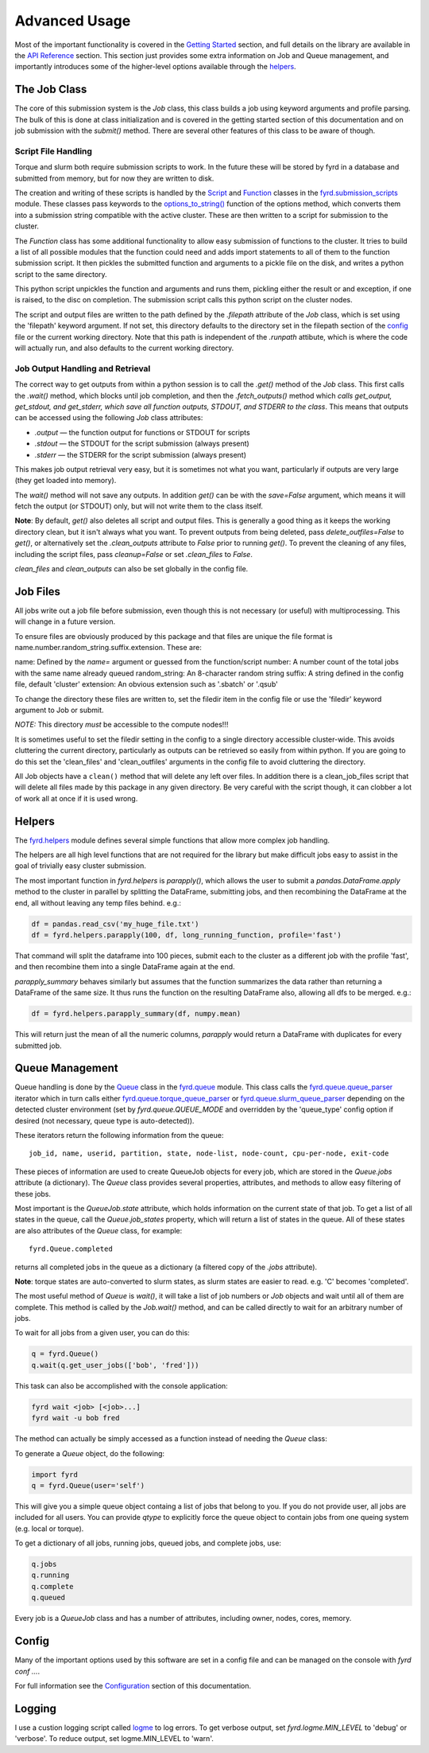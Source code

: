 Advanced Usage
==============

Most of the important functionality is covered in the
`Getting Started </basic_usage.html>`_ section, and full details on the library
are available in the `API Reference </api.html>`_ section. This section just
provides some extra information on Job and Queue management, and importantly
introduces some of the higher-level options available through the
`helpers </api.html#fyrd-helpers>`_.

The Job Class
-------------

The core of this submission system is the `Job` class, this class builds a job
using keyword arguments and profile parsing. The bulk of this is done at class
initialization and is covered in the getting started section of this
documentation and on job submission with the `submit()` method. There are
several other features of this class to be aware of though.

Script File Handling
....................

Torque and slurm both require submission scripts to work. In the future these
will be stored by fyrd in a database and submitted from memory, but for now
they are written to disk.

The creation and writing of these scripts is handled by the
`Script <api.html#fyrd.submission_scripts.Script>`_ and
`Function <api.html#fyrd.submission_scripts.Function>`_ classes in the
`fyrd.submission_scripts <api.html#fyrd-submission-scripts>`_ module.
These classes pass keywords to the
`options_to_string() </api.html#fyrd.options.options_to_string>`_ function
of the options method, which converts them into a submission string compatible
with the active cluster. These are then written to a script for submission
to the cluster.

The `Function` class has some additional functionality to allow easy submission
of functions to the cluster. It tries to build a list of all possible modules
that the function could need and adds import statements to all of them to the
function submission script. It then pickles the submitted function and
arguments to a pickle file on the disk, and writes a python script to the same
directory.

This python script unpickles the function and arguments and runs them, pickling
either the result or and exception, if one is raised, to the disc on completion.
The submission script calls this python script on the cluster nodes.

The script and output files are written to the path defined by the `.filepath`
attribute of the `Job` class, which is set using the 'filepath' keyword
argument. If not set, this directory defaults to the directory set in the
filepath section of the `config </configuration.html>`_ file or the current working
directory. Note that this path is independent of the `.runpath` attibute, which
is where the code will actually run, and also defaults to the current working
directory.

Job Output Handling and Retrieval
.................................

The correct way to get outputs from within a python session is to call the
`.get()` method of the `Job` class. This first calls the `.wait()` method, which
blocks until job completion, and then the `.fetch_outputs()` method which
*calls get_output, get_stdout, and get_stderr, which save all function outputs,
STDOUT, and STDERR to the class*. This means that outputs can be accessed using
the following `Job` class attributes:

- `.output` —  the function output for functions or STDOUT for scripts
- `.stdout` —  the STDOUT for the script submission (always present)
- `.stderr` —  the STDERR for the script submission (always present)

This makes job output retrieval very easy, but it is sometimes not what you want,
particularly if outputs are very large (they get loaded into memory).

The `wait()` method will not save any outputs. In addition `get()` can be
with the `save=False` argument, which means it will fetch the output (or STDOUT)
only, but will not write them to the class itself.

**Note**: By default, `get()` also deletes all script and output files. This
is generally a good thing as it keeps the working directory clean, but it isn't
always what you want. To prevent outputs from being deleted, pass
`delete_outfiles=False` to `get()`, or alternatively set the `.clean_outputs`
attribute to `False` prior to running `get()`. To prevent the cleaning of
any files, including the script files, pass `cleanup=False` or set
`.clean_files` to `False`.

`clean_files` and `clean_outputs` can also be set globally in the config file.


Job Files
---------

All jobs write out a job file before submission, even though this is not
necessary (or useful) with multiprocessing. This will change in a future
version.

To ensure files are obviously produced by this package and that files are unique
the file format is name.number.random_string.suffix.extension. These are:

name:          Defined by the `name=` argument or guessed from the function/script
number:        A number count of the total jobs with the same name already queued
random_string: An 8-character random string
suffix:        A string defined in the config file, default 'cluster'
extension:     An obvious extension such as '.sbatch' or '.qsub'

To change the directory these files are written to, set the filedir item in the
config file or use the 'filedir' keyword argument to Job or submit.

*NOTE:* This directory *must* be accessible to the compute nodes!!!

It is sometimes useful to set the filedir setting in the config to a single directory
accessible cluster-wide. This avoids cluttering the current directory, particularly
as outputs can be retrieved so easily from within python. If you are going to do
this set the 'clean_files' and 'clean_outfiles' arguments in the config file to
avoid cluttering the directory.

All Job objects have a ``clean()`` method that will delete any left over files.
In addition there is a clean_job_files script that will delete all files made by
this package in any given directory. Be very careful with the script though, it
can clobber a lot of work all at once if it is used wrong.

Helpers
-------

The `fyrd.helpers </api.html#fyrd-helpers>`_ module defines several simple
functions that allow more complex job handling.

The helpers are all high level functions that are not required for the library
but make difficult jobs easy to assist in the goal of trivially easy cluster
submission.

The most important function in `fyrd.helpers` is `parapply()`, which allows the
user to submit a `pandas.DataFrame.apply` method to the cluster in parallel by
splitting the DataFrame, submitting jobs, and then recombining the DataFrame at
the end, all without leaving any temp files behind. e.g.:

.. code:: python

   df = pandas.read_csv('my_huge_file.txt')
   df = fyrd.helpers.parapply(100, df, long_running_function, profile='fast')

That command will split the dataframe into 100 pieces, submit each to the
cluster as a different job with the profile 'fast', and then recombine them
into a single DataFrame again at the end.

`parapply_summary` behaves similarly but assumes that the function summarizes the data
rather than returning a DataFrame of the same size. It thus runs the function on the
resulting DataFrame also, allowing all dfs to be merged. e.g.:

.. code:: python

   df = fyrd.helpers.parapply_summary(df, numpy.mean)

This will return just the mean of all the numeric columns, `parapply` would return a
DataFrame with duplicates for every submitted job.


Queue Management
----------------

Queue handling is done by the `Queue </api.html#fyrd-queue-queue>`_ class in
the `fyrd.queue </api.html#fyrd-queue>`_ module. This class calls the
`fyrd.queue.queue_parser </api.html#fyrd.queue.queue_parser>`_ iterator which
in turn calls either
`fyrd.queue.torque_queue_parser </api.html#fyrd.queue.torque_queue_parser>`_ or
`fyrd.queue.slurm_queue_parser </api.html#fyrd.queue.slurm_queue_parser>`_
depending on the detected cluster environment (set by `fyrd.queue.QUEUE_MODE`
and overridden by the 'queue_type' config option if desired (not necessary,
queue type is auto-detected)).

These iterators return the following information from the queue::

  job_id, name, userid, partition, state, node-list, node-count, cpu-per-node, exit-code

These pieces of information are used to create QueueJob objects for every
job, which are stored in the `Queue.jobs` attribute (a dictionary). The `Queue`
class provides several properties, attributes, and methods to allow easy
filtering of these jobs.

Most important is the `QueueJob.state` attribute, which holds information on
the current state of that job. To get a list of all states in the queue, call
the `Queue.job_states` property, which will return a list of states in the queue.
All of these states are also attributes of the `Queue` class, for example::

  fyrd.Queue.completed

returns all completed jobs in the queue as a dictionary (a filtered copy of the
`.jobs` attribute).

**Note**: torque states are auto-converted to slurm states, as slurm states
are easier to read. e.g. 'C' becomes 'completed'.

The most useful method of `Queue` is `wait()`, it will take a list of job numbers
or `Job` objects and wait until all of them are complete. This method is called
by the `Job.wait()` method, and can be called directly to wait for an arbitrary
number of jobs.

To wait for all jobs from a given user, you can do this:

.. code:: python

   q = fyrd.Queue()
   q.wait(q.get_user_jobs(['bob', 'fred']))

This task can also be accomplished with the console application:

.. code:: shell

   fyrd wait <job> [<job>...]
   fyrd wait -u bob fred

The method can actually be simply accessed as a function instead of needing
the `Queue` class:

.. code:: python
   fyrd.wait([1,2,3])

To generate a `Queue` object, do the following:

.. code:: python

  import fyrd
  q = fyrd.Queue(user='self')

This will give you a simple queue object containg a list of jobs that belong to
you.  If you do not provide user, all jobs are included for all users. You can
provide `qtype` to explicitly force the queue object to contain jobs from one
queing system (e.g. local or torque).

To get a dictionary of all jobs, running jobs, queued jobs, and complete jobs,
use:

.. code:: python

  q.jobs
  q.running
  q.complete
  q.queued

Every job is a `QueueJob` class and has a number of attributes, including
owner, nodes, cores, memory.

Config
------

Many of the important options used by this software are set in a config file
and can be managed on the console with `fyrd conf ...`.

For full information see the `Configuration </configuration.html>`_ section of
this documentation.


Logging
-------

I use a custion logging script called `logme </api.html#fyrd-logme>`_ to log
errors. To get verbose output, set `fyrd.logme.MIN_LEVEL` to 'debug' or
'verbose'. To reduce output, set logme.MIN_LEVEL to 'warn'.
